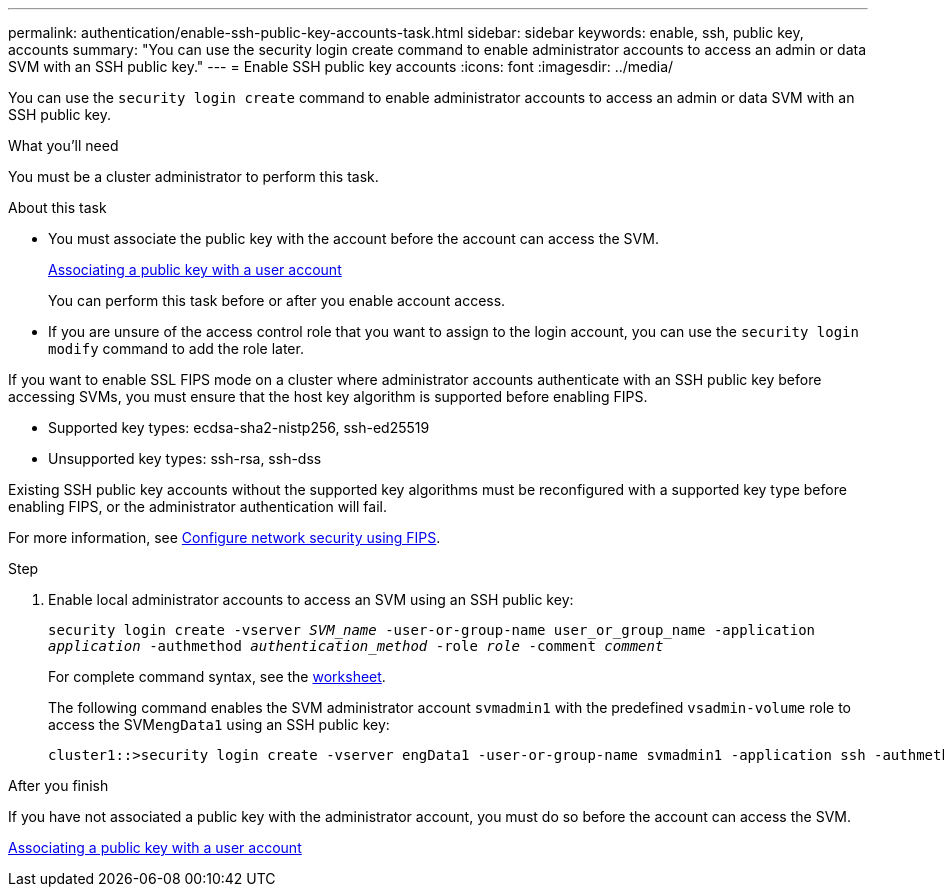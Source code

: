 ---
permalink: authentication/enable-ssh-public-key-accounts-task.html
sidebar: sidebar
keywords: enable, ssh, public key, accounts
summary: "You can use the security login create command to enable administrator accounts to access an admin or data SVM with an SSH public key."
---
= Enable SSH public key accounts
:icons: font
:imagesdir: ../media/

[.lead]
You can use the `security login create` command to enable administrator accounts to access an admin or data SVM with an SSH public key.

.What you'll need

You must be a cluster administrator to perform this task.

.About this task

* You must associate the public key with the account before the account can access the SVM.
+
xref:manage-public-key-authentication-concept.adoc[Associating a public key with a user account]
+
You can perform this task before or after you enable account access.

* If you are unsure of the access control role that you want to assign to the login account, you can use the `security login modify` command to add the role later.

If you want to enable SSL FIPS mode on a cluster where administrator accounts authenticate with an SSH public key before accessing SVMs, you must ensure that the host key algorithm is supported before enabling FIPS.

* Supported key types: ecdsa-sha2-nistp256, ssh-ed25519
* Unsupported key types: ssh-rsa, ssh-dss

Existing SSH public key accounts without the supported key algorithms must be reconfigured with a supported key type before enabling FIPS, or the administrator authentication will fail.

For more information, see link:../networking/configure_network_security_using_federal_information_processing_standards_@fips@.html[Configure network security using FIPS].

.Step

. Enable local administrator accounts to access an SVM using an SSH public key:
+
`security login create -vserver _SVM_name_ -user-or-group-name user_or_group_name -application _application_ -authmethod _authentication_method_ -role _role_ -comment _comment_`
+
For complete command syntax, see the link:config-worksheets-reference.html[worksheet].
+
The following command enables the SVM administrator account `svmadmin1` with the predefined `vsadmin-volume` role to access the SVM``engData1`` using an SSH public key:
+
----
cluster1::>security login create -vserver engData1 -user-or-group-name svmadmin1 -application ssh -authmethod publickey -role vsadmin-volume
----

.After you finish

If you have not associated a public key with the administrator account, you must do so before the account can access the SVM.

xref:manage-public-key-authentication-concept.adoc[Associating a public key with a user account]

// 2022-01-17, BURT 1448836
// 2022 Feb 04, BURT 1453350